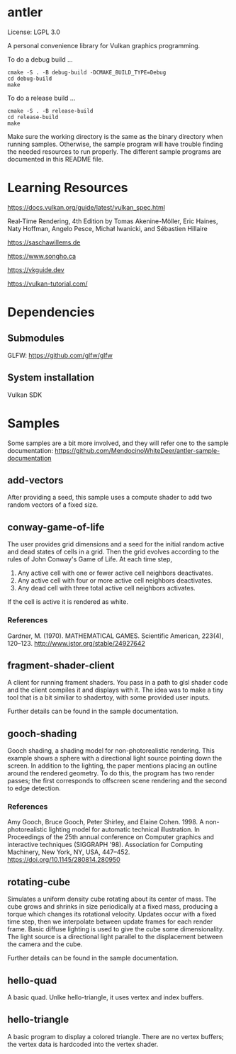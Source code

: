 * antler

License: LGPL 3.0

A personal convenience library for Vulkan graphics programming.

To do a debug build ...

#+BEGIN_SRC shell
cmake -S . -B debug-build -DCMAKE_BUILD_TYPE=Debug
cd debug-build
make
#+END_SRC

To do a release build ...

#+BEGIN_SRC shell
cmake -S . -B release-build
cd release-build
make
#+END_SRC

Make sure the working directory is the same as the binary directory when running samples.
Otherwise, the sample program will have trouble finding the needed resources to run properly.
The different sample programs are documented in this README file.

* Learning Resources

https://docs.vulkan.org/guide/latest/vulkan_spec.html

Real‐Time Rendering, 4th Edition by Tomas Akenine-Möller, Eric Haines, Naty Hoffman, Angelo Pesce, Michał Iwanicki, and Sébastien Hillaire

https://saschawillems.de

https://www.songho.ca

https://vkguide.dev

https://vulkan-tutorial.com/

* Dependencies
** Submodules

GLFW: https://github.com/glfw/glfw

** System installation

Vulkan SDK

* Samples

Some samples are a bit more involved, and they will refer one to the sample documentation:
https://github.com/MendocinoWhiteDeer/antler-sample-documentation

** add-vectors

After providing a seed, this sample uses a compute shader to add two random vectors of a fixed size.

** conway-game-of-life

The user provides grid dimensions and a seed for the initial random active and dead states of cells in a grid.
Then the grid evolves according to the rules of John Conway's Game of Life. At each time step,

1. Any active cell with one or fewer active cell neighbors deactivates.
2. Any active cell with four or more active cell neighbors deactivates.
3. Any dead cell with three total active cell neighbors activates.

If the cell is active it is rendered as white.

*** References

Gardner, M. (1970). MATHEMATICAL GAMES.
Scientific American, 223(4), 120–123. http://www.jstor.org/stable/24927642

** fragment-shader-client

A client for running frament shaders. You pass in a path to glsl shader code and the client compiles it and displays with it.
The idea was to make a tiny tool that is a bit similiar to shadertoy, with some provided user inputs.

Further details can be found in the sample documentation.

** gooch-shading

Gooch shading, a shading model for non-photorealistic rendering.
This example shows a sphere with a directional light source pointing down the screen.
In addition to the lighting, the paper mentions placing an outline around the rendered geometry.
To do this, the program has two render passes; the first corresponds to offscreen scene rendering and the second to edge detection.

*** References

Amy Gooch, Bruce Gooch, Peter Shirley, and Elaine Cohen. 1998.
A non-photorealistic lighting model for automatic technical illustration. In Proceedings of the 25th annual conference on Computer graphics and interactive techniques (SIGGRAPH '98).
Association for Computing Machinery, New York, NY, USA, 447–452. https://doi.org/10.1145/280814.280950

** rotating-cube

Simulates a uniform density cube rotating about its center of mass.
The cube grows and shrinks in size periodically at a fixed mass, producing a torque which changes its rotational velocity.
Updates occur with a fixed time step, then we interpolate between update frames for each render frame.
Basic diffuse lighting is used to give the cube some dimensionality.
The light source is a directional light parallel to the displacement between the camera and the cube.

Further details can be found in the sample documentation.

** hello-quad

A basic quad. Unlke hello-triangle, it uses vertex and index buffers.

** hello-triangle

A basic program to display a colored triangle.
There are no vertex buffers; the vertex data is hardcoded into the vertex shader.
